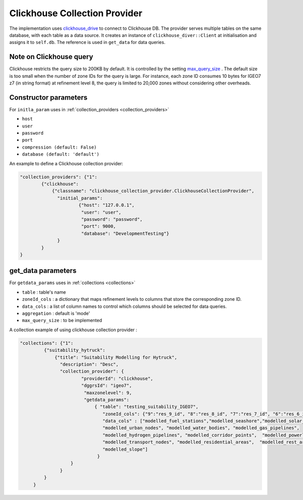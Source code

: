 Clickhouse Collection Provider
==============================
The implementation uses `clickhouse_drive <https://clickhouse-driver.readthedocs.io/en/latest/>`_  to connect to Clickhouse DB. The provider serves multiple tables on the same database, with each table as a data source. It creates an instance of ``clickhouse_diver::Client`` at initialisation and assigns it to ``self.db``. The reference is used in ``get_data`` for data queries. 

Note on Clickhouse query
-------------------------
Clickhouse restricts the query size to 200KB by default. It is controlled by the setting `max_query_size <https://clickhouse.com/docs/operations/settings/settings#max_query_size>`_ . The default size is too small when the number of zone IDs for the query is large. For instance, each zone ID consumes 10 bytes for IGEO7 z7 (in string format) at refinement level 8, the query is limited to 20,000 zones without considering other overheads.


Constructor parameters
----------------------

For ``initla_param`` uses in :ref:`collection_providers <collection_providers>`

* ``host``
* ``user``
* ``password``
* ``port``
* ``compression (default: False)``
* ``database (default: 'default')``

An example to define a Clickhouse collection provider:

.. code-block:: json

    "collection_providers": {"1": 
            {"clickhouse": 
                {"classname": "clickhouse_collection_provider.ClickhouseCollectionProvider", 
                  "initial_params": 
                          {"host": "127.0.0.1", 
                           "user": "user",
                           "password": "password", 
                           "port": 9000, 
                           "database": "DevelopmentTesting"} 
                  }
            }
    }



get_data parameters
----------------------

For ``getdata_params`` uses in :ref:`collections <collections>`

* ``table``          : table's name
* ``zoneId_cols``    : a dictionary that maps refinement levels to columns that store the corresponding zone ID. 
* ``data_cols``      : a list of column names to control which columns should be selected for data queries.
* ``aggregation``    : default is 'mode'
* ``max_query_size`` : to be implemented 

A collection example of using clickhouse collection provider :

.. code-block:: json

     "collections": {"1": 
              {"suitability_hytruck": 
                  {"title": "Suitability Modelling for Hytruck",
                    "description": "Desc", 
                    "collection_provider": {
                            "providerId": "clickhouse", 
                            "dggrsId": "igeo7",
                             "maxzonelevel": 9,
                             "getdata_params": 
                                 { "table": "testing_suitability_IGEO7", 
                                    "zoneId_cols": {"9":"res_9_id", "8":"res_8_id", "7":"res_7_id", "6":"res_6_id", "5":"res_5_id"},
                                    "data_cols" : ["modelled_fuel_stations","modelled_seashore","modelled_solar_wind",
                                    "modelled_urban_nodes", "modelled_water_bodies", "modelled_gas_pipelines",
                                    "modelled_hydrogen_pipelines", "modelled_corridor_points",  "modelled_powerlines", 
                                    "modelled_transport_nodes", "modelled_residential_areas",  "modelled_rest_areas", 
                                    "modelled_slope"]
                                  }
                        }
                    }
              } 
          }

